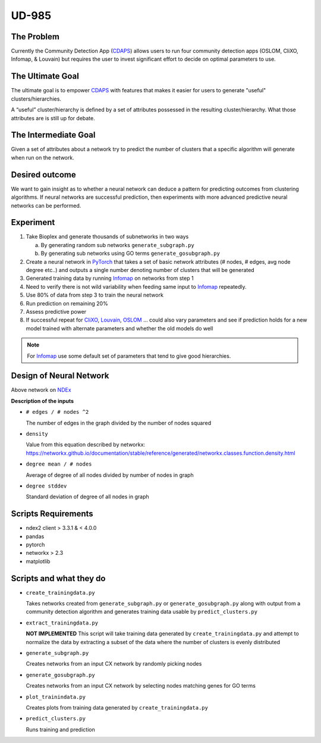 UD-985
======

.. _CDAPS: https://github.com/idekerlab/cy-community-detection
.. _7178ff83-6af8-11ea-bfdc-0ac135e8bacf: https://ndexbio.org/#/network/7178ff83-6af8-11ea-bfdc-0ac135e8bacf
.. _PyTorch: https://pytorch.org/
.. _Infomap: https://github.com/idekerlab/cdinfomap
.. _CliXO: https://github.com/idekerlab/cdclixo
.. _Louvain: https://github.com/idekerlab/cdlouvain
.. _OSLOM:  https://github.com/idekerlab/cdoslom


The Problem
-----------

Currently the Community Detection App (`CDAPS`_) allows users
to run four community detection apps (OSLOM, CliXO, Infomap, & Louvain)
but requires the user to invest significant effort to decide on
optimal parameters to use.


The Ultimate Goal
-----------------

The ultimate goal is to empower `CDAPS`_ with features that makes it
easier for users to generate "useful" clusters/hierarchies.

A “useful” cluster/hierarchy is defined by a set of attributes
possessed in the resulting cluster/hierarchy. What those attributes
are is still up for debate.

The Intermediate Goal
---------------------

Given a set of attributes about a network try to predict
the number of clusters that a specific algorithm will
generate when run on the network.

Desired outcome
---------------

We want to gain insight as to whether a neural network can
deduce a pattern for predicting outcomes from clustering
algorithms. If neural networks are successful prediction,
then experiments with more advanced predictive neural
networks can be performed.

Experiment
----------

1. Take Bioplex and generate thousands of subnetworks in two ways

   a. By generating random sub networks ``generate_subgraph.py``

   b. By generating sub networks using GO terms ``generate_gosubgraph.py``

2. Create a neural network in `PyTorch`_ that takes a set
   of basic network attributes (# nodes, # edges, avg
   node degree etc..) and outputs a single number denoting
   number of clusters that will be generated

3. Generated training data by running `Infomap`_ on networks from step 1

4. Need to verify there is not wild variability when feeding same input to `Infomap`_ repeatedly.

5. Use 80% of data from step 3 to train the neural network

6. Run prediction on remaining 20%

7. Assess predictive power

8. If successful repeat for `CliXO`_, `Louvain`_, `OSLOM`_ …
   could also vary parameters and see if prediction holds
   for a new model trained with alternate parameters and
   whether the old models do well

.. note::

     For `Infomap`_ use some default set of parameters that tend to give good hierarchies.

Design of Neural Network
------------------------


.. image:: docs/images/predictclustersgraph.png
        :target: https://ndexbio.org/#/network/7178ff83-6af8-11ea-bfdc-0ac135e8bacf

Above network on `NDEx <https://ndexbio.org/#/network/7178ff83-6af8-11ea-bfdc-0ac135e8bacf>`_

**Description of the inputs**

* ``# edges / # nodes ^2``

  The number of edges in the graph divided by the number of nodes squared

* ``density``

  Value from this equation described by networkx:
  https://networkx.github.io/documentation/stable/reference/generated/networkx.classes.function.density.html

* ``degree mean / # nodes``

  Average of degree of all nodes divided by number of nodes in graph

* ``degree stddev``

  Standard deviation of degree of all nodes in graph



Scripts Requirements
--------------------

* ndex2 client > 3.3.1 & < 4.0.0
* pandas
* pytorch
* networkx > 2.3
* matplotlib

Scripts and what they do
------------------------

* ``create_trainingdata.py``

  Takes networks created from ``generate_subgraph.py`` or ``generate_gosubgraph.py``
  along with output from a community detection algorithm and generates training
  data usable by ``predict_clusters.py``

* ``extract_trainingdata.py``

  **NOT IMPLEMENTED** This script will take training data
  generated by ``create_trainingdata.py`` and attempt to normalize the data
  by extracting a subset of the data where the number of clusters is
  evenly distributed

* ``generate_subgraph.py``

  Creates networks from an input CX network
  by randomly picking nodes

* ``generate_gosubgraph.py``

  Creates networks from an input CX network
  by selecting nodes matching genes for GO terms

* ``plot_trainindata.py``

  Creates plots from training data generated by ``create_trainingdata.py``

* ``predict_clusters.py``

  Runs training and prediction
